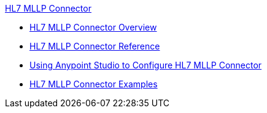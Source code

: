.xref:index.adoc[HL7 MLLP Connector]
* xref:index.adoc[HL7 MLLP Connector Overview]
* xref:hl7-mllp-connector-reference.adoc[HL7 MLLP Connector Reference]
* xref:hl7-mllp-connector-studio.adoc[Using Anypoint Studio to Configure HL7 MLLP Connector]
* xref:hl7-mllp-connector-examples.adoc[HL7 MLLP Connector Examples]
